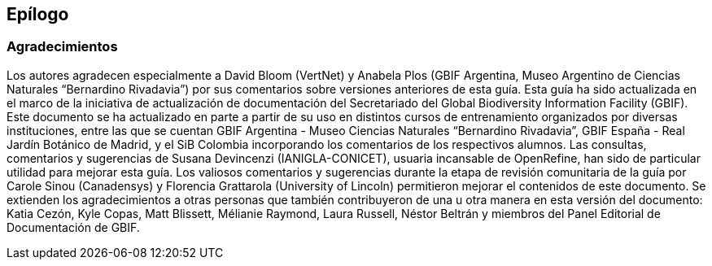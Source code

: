 == Epílogo

=== Agradecimientos

Los autores agradecen especialmente a David Bloom (VertNet) y Anabela Plos (GBIF Argentina, Museo Argentino de Ciencias Naturales “Bernardino Rivadavia”) por sus comentarios sobre versiones anteriores de esta guía. Esta guía ha sido actualizada en el marco de la iniciativa de actualización de documentación del Secretariado del Global Biodiversity Information Facility (GBIF). Este documento se ha actualizado en parte a partir de su uso en distintos cursos de entrenamiento organizados por diversas instituciones, entre las que se cuentan GBIF Argentina - Museo Ciencias Naturales “Bernardino Rivadavia”, GBIF España - Real Jardín Botánico de Madrid, y el SiB Colombia incorporando los comentarios de los respectivos alumnos. Las consultas, comentarios y sugerencias de Susana Devincenzi (IANIGLA-CONICET), usuaria incansable de OpenRefine, han sido de particular utilidad para mejorar esta guía. Los valiosos comentarios y sugerencias durante la etapa de revisión comunitaria de la guía por Carole Sinou (Canadensys) y Florencia Grattarola (University of Lincoln) permitieron mejorar el contenidos de este documento. Se extienden los agradecimientos a otras personas que también contribuyeron de una u otra manera en esta versión del documento: Katia Cezón, Kyle Copas, Matt Blissett, Mélianie Raymond, Laura Russell, Néstor Beltrán y miembros del Panel Editorial de Documentación de GBIF.

<<<
